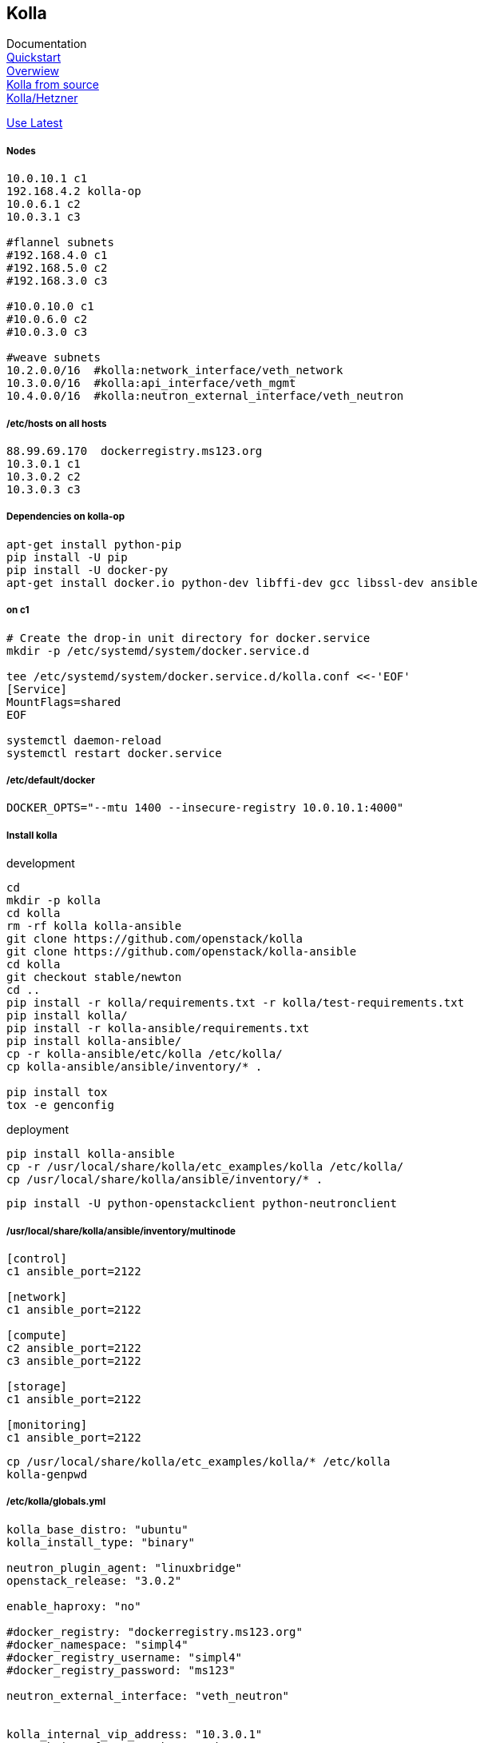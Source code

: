 :linkattrs:
:source-highlighter: rouge

== Kolla



Documentation +
link:https://docs.openstack.org/developer/kolla-ansible/quickstart.html[Quickstart, window="_blank"] +
link:https://rahulait.wordpress.com/2016/09/20/openstack-and-containers-project-kolla/[Overwiew, window="_blank"] +
link:https://greatbsky.github.io/kolla-for-openstack-in-docker/en.html[Kolla from source, window="_blank"] +
link:https://marcelwiget.wordpress.com/2016/08/14/kolla-openstack-in-docker-containers-with-ansible-playbooks/[Kolla/Hetzner, window="_blank"] +

link:https://ask.openstack.org/en/question/100339/how-to-use-latest-kolla-code/[Use Latest, window="_blank"] +

===== Nodes

```
10.0.10.1 c1
192.168.4.2 kolla-op
10.0.6.1 c2
10.0.3.1 c3

#flannel subnets
#192.168.4.0 c1
#192.168.5.0 c2
#192.168.3.0 c3

#10.0.10.0 c1
#10.0.6.0 c2
#10.0.3.0 c3

#weave subnets
10.2.0.0/16  #kolla:network_interface/veth_network
10.3.0.0/16  #kolla:api_interface/veth_mgmt
10.4.0.0/16  #kolla:neutron_external_interface/veth_neutron
```

===== /etc/hosts on all hosts
```
88.99.69.170  dockerregistry.ms123.org
10.3.0.1 c1
10.3.0.2 c2
10.3.0.3 c3
```


===== Dependencies on kolla-op

```bash
apt-get install python-pip
pip install -U pip
pip install -U docker-py
apt-get install docker.io python-dev libffi-dev gcc libssl-dev ansible
```


===== on c1

```bash
# Create the drop-in unit directory for docker.service
mkdir -p /etc/systemd/system/docker.service.d

tee /etc/systemd/system/docker.service.d/kolla.conf <<-'EOF'
[Service]
MountFlags=shared
EOF

systemctl daemon-reload
systemctl restart docker.service
```

===== /etc/default/docker
```
DOCKER_OPTS="--mtu 1400 --insecure-registry 10.0.10.1:4000"
```

===== Install kolla

.development
```bash
cd
mkdir -p kolla
cd kolla
rm -rf kolla kolla-ansible
git clone https://github.com/openstack/kolla
git clone https://github.com/openstack/kolla-ansible
cd kolla
git checkout stable/newton
cd ..
pip install -r kolla/requirements.txt -r kolla/test-requirements.txt
pip install kolla/
pip install -r kolla-ansible/requirements.txt 
pip install kolla-ansible/
cp -r kolla-ansible/etc/kolla /etc/kolla/
cp kolla-ansible/ansible/inventory/* .

pip install tox
tox -e genconfig
```

.deployment
```bash
pip install kolla-ansible
cp -r /usr/local/share/kolla/etc_examples/kolla /etc/kolla/
cp /usr/local/share/kolla/ansible/inventory/* .
```

```bash
pip install -U python-openstackclient python-neutronclient
```

===== /usr/local/share/kolla/ansible/inventory/multinode
```
[control]
c1 ansible_port=2122

[network]
c1 ansible_port=2122

[compute]
c2 ansible_port=2122
c3 ansible_port=2122

[storage]
c1 ansible_port=2122

[monitoring]
c1 ansible_port=2122
```


```bash
cp /usr/local/share/kolla/etc_examples/kolla/* /etc/kolla
kolla-genpwd
```

===== /etc/kolla/globals.yml
```
kolla_base_distro: "ubuntu"
kolla_install_type: "binary"

neutron_plugin_agent: "linuxbridge"
openstack_release: "3.0.2"

enable_haproxy: "no"

#docker_registry: "dockerregistry.ms123.org"
#docker_namespace: "simpl4"
#docker_registry_username: "simpl4"
#docker_registry_password: "ms123"

neutron_external_interface: "veth_neutron"


kolla_internal_vip_address: "10.3.0.1"
network_interface: "veth_network"
api_interface: "veth_mgmt"

#kolla_external_vip_address: "88.99.69.170"
#kolla_external_vip_interface: "eth0"
```

```bash
#"Checking the network_interface is active" comment out  this task in /usr/local/share/kolla/ansible/inventory/multinode 
kolla-ansible prechecks -i /usr/local/share/kolla/ansible/inventory/multinode a
```

```
#/usr/local/share/kolla-ansible/ansible/roles/nova/defaults/main.yml:placement_api_tag: "3.0.3"
#/usr/local/share/kolla-ansible/ansible/roles/common/defaults/main.yml:fluentd_tag: "master"

kolla-ansible pull -i multinode
kolla-ansible deploy -i multinode
kolla-ansible post-deploy
```

===== Enable LXD remote, nova-compute need this
```bash
lxc config set core.https_address "[::]:8443"
lxc config set core.trust_password ms123
lxc remote add c3 10.3.0.3 #own host ip
```

===== install nova-compute-lxd in nova_compute container on (c2,c3)
```bash
d exec --user root -t -i  "compute-container" bash
apt install nova-compute-lxd
cd /etc/nova/
mv nova-compute.conf.dpkg-dist nova-compute.conf
```

/usr/lib/python2.7/dist-packages/nova/virt/lxd/driver.py, line 206-207
```
#self.client = pylxd.Client()
self.client = pylxd.Client( endpoint='https://'+host+':8443', verify=False)
```

/usr/lib/python2.7/dist-packages/nova/virt/lxd/session.py, line 50
```
host = CONF.host 
```

```bash
cd ./var/lib/nova/
scp -r -P2122 ${HOST}:/root/.config .

cd /usr/lib/python2.7/dist-packages
rm -r pylxd
scp -r -P2122 c1:/zpool/git/hostconfig/pylxd/ .
```



```bash
d restart  "compute-container" 
```


on c1 +
/etc/kolla/nova-novncproxy/nova.conf
```
vnc]
novncproxy_host = c1.ms123.org
novncproxy_port = 6080
vncserver_listen = c1.ms123.org
vncserver_proxyclient_address = c1.ms123.org
```

horzion container +
/usr/share/openstack-dashboard/openstack_dashboard/dashboards/project/instances/console.py
```python
import six
import re #<-insert
...

        console_url = re.sub('http://.*:6080', 'http://c1.ms123.org:6080', console_url) #<-insert
        return (con_type, console_url)

    raise exceptions.NotAvailable(_('No available console found.'))
```

```bash
d restart  "horizon-container" 
```

== startup c1

/etc/rc.local
```bash
#!/bin/sh

/usr/local/bin/ipt.sh
/usr/local/bin/docker_start.sh
```

/usr/local/bin/docker_start.sh
```bash
#!/bin/sh

echo '+++++++++++++' >/tmp/rc.log
date >>/tmp/rc.log
while [ 1 ]; do
  if [ $(ip add sh dev weave | grep weave: | grep UP | wc -l) -ne 0 ]; then
     echo "weave ready" >>/tmp/rc.log
     break
  fi
  sleep 1
  echo "weave not ready" >>/tmp/rc.log
done

sleep 2

if [ $(hostname) != "c1" ] ; then
   weave connect c1.ms123.org
fi

HNUM=$(hostname | tail  -c +2)
ip link add veth_network type veth peer name br_veth_network
brctl addif weave br_veth_network

ip link add veth_mgmt type veth peer name br_veth_mgmt
brctl addif weave br_veth_mgmt

ip link add veth_neutron type veth peer name br_veth_neutron
brctl addif weave br_veth_neutron

ifconfig veth_network 10.2.0.${HNUM}/16
ifconfig veth_mgmt 10.3.0.${HNUM}/16
ifconfig veth_neutron 10.4.0.${HNUM}/16

ifconfig weave 10.2.1.${HNUM}/16

route del -net 10.2.0.0/16
route del -net 10.3.0.0/16
route del -net 10.4.0.0/16
#network
#route add -net 10.2.0.0/16 dev weave
#management/api_network
route add -net 10.3.0.0/16 dev weave
#neutron
route add -net 10.4.0.0/16 dev weave

sleep 2

docker restart cron
docker restart fluentd
docker restart memcached
docker restart mariadb
docker restart dockerregistry_registry_1
docker restart dockerregistry_nginx_1
docker restart placement_api
docker restart heat_engine
docker restart heat_api_cfn
docker restart heat_api
docker restart neutron_metadata_agent
docker restart neutron_l3_agent
docker restart neutron_dhcp_agent
docker restart neutron_server
docker restart neutron_linuxbridge_agent
docker restart nova_conductor
docker restart nova_scheduler
docker restart nova_novncproxy
docker restart nova_consoleauth
docker restart nova_api
docker restart glance_registry
docker restart glance_api
docker restart keystone
docker restart rabbitmq
docker restart kolla_toolbox
```

```bash
chmod +x /etc/rc.local  
chmod +x /etc/docker_start.sh
```

== startup c2,c3 ....

/etc/rc.local
```bash
#!/bin/sh

/usr/local/bin/ipt.sh
/usr/local/bin/docker_start.sh
```

/usr/local/bin/docker_start.sh
```bash
#!/bin/sh

echo '+++++++++++++' >/tmp/rc.log
date >>/tmp/rc.log
while [ 1 ]; do
  if [ $(ip add sh dev weave | grep weave: | grep UP | wc -l) -ne 0 ]; then
     echo "weave ready" >>/tmp/rc.log
     break
  fi
  sleep 1
  echo "weave not ready" >>/tmp/rc.log
done

sleep 2

if [ $(hostname) != "c1" ] ; then
   weave connect c1.ms123.org
fi

HNUM=$(hostname | tail  -c +2)
ip link add veth_network type veth peer name br_veth_network
brctl addif weave br_veth_network

ip link add veth_mgmt type veth peer name br_veth_mgmt
brctl addif weave br_veth_mgmt

ip link add veth_neutron type veth peer name br_veth_neutron
brctl addif weave br_veth_neutron

ifconfig veth_network 10.2.0.${HNUM}/16
ifconfig veth_mgmt 10.3.0.${HNUM}/16
ifconfig veth_neutron 10.4.0.${HNUM}/16

ifconfig weave 10.2.1.${HNUM}/16

route del -net 10.2.0.0/16
route del -net 10.3.0.0/16
route del -net 10.4.0.0/16
#network
#route add -net 10.2.0.0/16 dev weave
#management/api_network
route add -net 10.3.0.0/16 dev weave
#neutron
route add -net 10.4.0.0/16 dev weave

sleep 2

docker restart cron
docker restart kolla_toolbox
docker restart fluentd
docker restart neutron_linuxbridge_agent
docker restart nova_libvirt
docker restart nova_compute
docker restart nova_ssh
```

```bash
chmod +x /etc/rc.local  
chmod +x /etc/docker_start.sh

systemctl stop docker
cd /zpool/docker/containers
sed -i "s!unless-stopped!no!g"  */hostconfig.json #no autostart
```

== openstack setup

```bash
openstack network create  --share  --provider-physical-network physnet1  --provider-network-type flat physnet1
openstack subnet create --network physnet1 --allocation-pool start=10.3.2.2,end=10.3.2.250 --dns-nameserver DNS_RESOLVER --gateway 10.3.0.1 --subnet-range 10.3.0.0/16 physnet1
openstack flavor create --id 0 --vcpus 1 --ram 640 --disk 5 m1.nano
openstack image create "simpl4" --file simpl4.tar.gz --disk-format raw --container-format bare --public

ssh-keygen -f idr -q -N ""
openstack keypair create --public-key idr.pub simpl4key

openstack security group rule create --proto icmp default
openstack security group rule create --proto tcp --dst-port 22 default

openstack server create --flavor m1.nano --image simpl4  --availability-zone nova:c2 --nic net-id=5bd25b95-e479-4a4f-b7c6-8ba873938536 --security-group default --key-name simpl4key simpl4-instance
```
